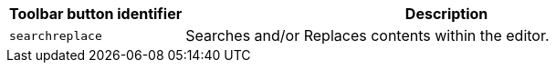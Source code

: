 [cols="1,3",options="header"]
|===
|Toolbar button identifier |Description
|`+searchreplace+` |Searches and/or Replaces contents within the editor.
|===
